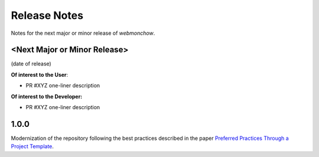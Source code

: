 .. _release_notes:

Release Notes
=============
Notes for the next major or minor release of `webmonchow`.


<Next Major or Minor Release>
-----------------------------
(date of release)

**Of interest to the User**:

- PR #XYZ one-liner description

**Of interest to the Developer:**

- PR #XYZ one-liner description

1.0.0
-----
Modernization of the repository following the best practices described in the paper
`Preferred Practices Through a Project Template <https://zenodo.org/records/13357328>`_.
